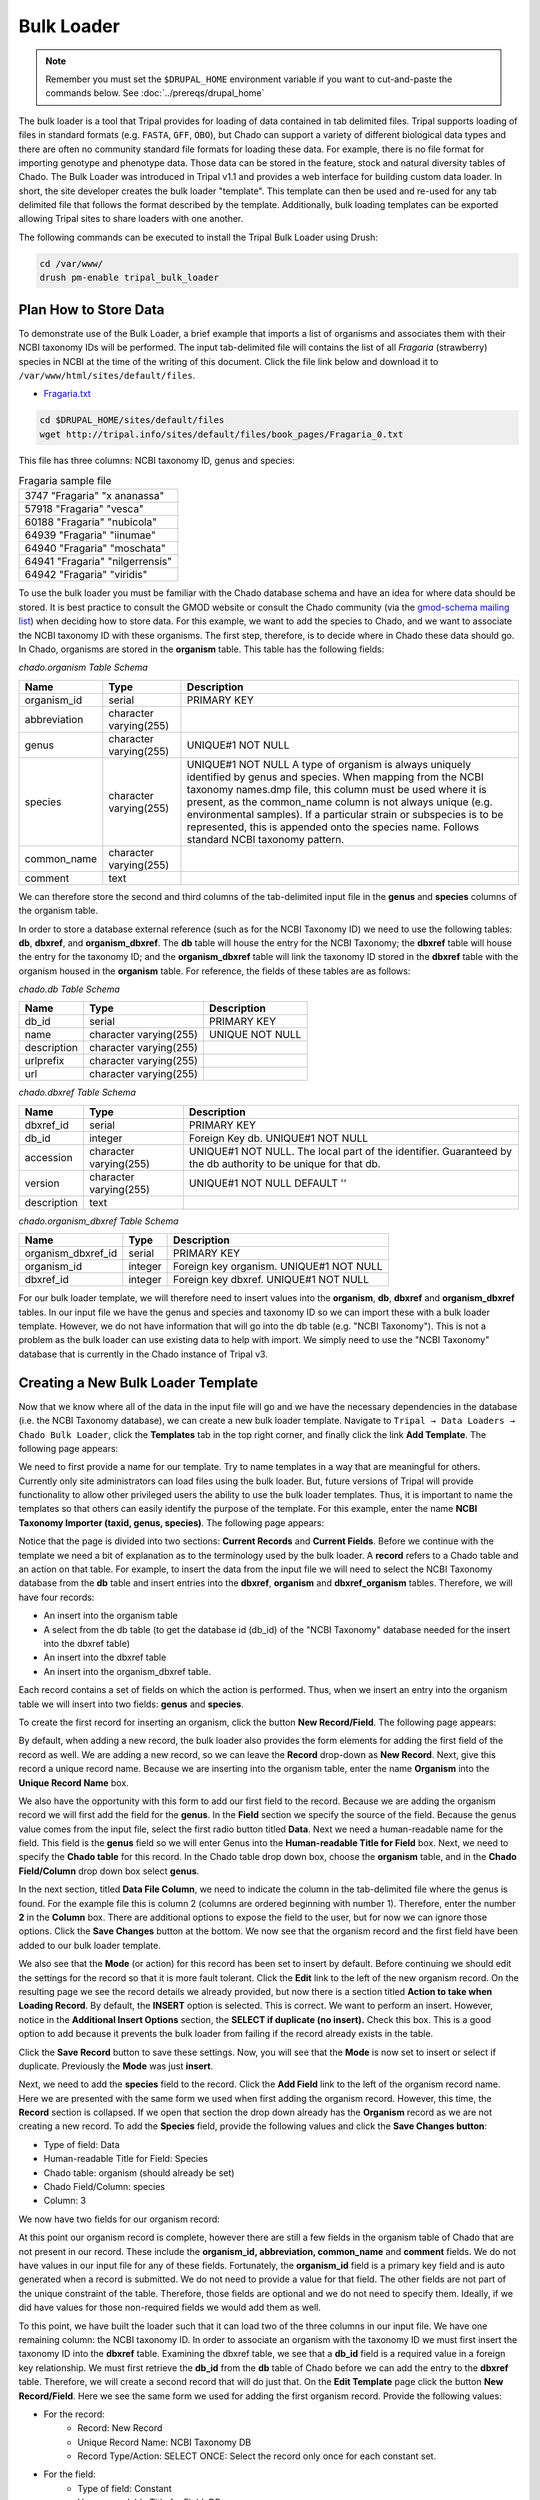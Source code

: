 Bulk Loader
===========

.. note::

  Remember you must set the ``$DRUPAL_HOME`` environment variable if you want to cut-and-paste the commands below. See :doc:`../prereqs/drupal_home`

The bulk loader is a tool that Tripal provides for loading of data contained in tab delimited files. Tripal supports loading of files in standard formats (e.g. ``FASTA``, ``GFF``, ``OBO``), but Chado can support a variety of different biological data types and there are often no community standard file formats for loading these data. For example, there is no file format for importing genotype and phenotype data. Those data can be stored in the feature, stock and natural diversity tables of Chado. The Bulk Loader was introduced in Tripal v1.1 and provides a web interface for building custom data loader. In short, the site developer creates the bulk loader "template". This template can then be used and re-used for any tab delimited file that follows the format described by the template. Additionally, bulk loading templates can be exported allowing Tripal sites to share loaders with one another.

The following commands can be executed to install the Tripal Bulk Loader using Drush:

.. code-block:: bash

  cd /var/www/
  drush pm-enable tripal_bulk_loader


Plan How to Store Data
----------------------

To demonstrate use of the Bulk Loader, a brief example that imports a list of organisms and associates them with their NCBI taxonomy IDs will be performed. The input tab-delimited file will contains the list of all *Fragaria* (strawberry) species in NCBI at the time of the writing of this document.  Click the file link below and download it to ``/var/www/html/sites/default/files``.

* `Fragaria.txt <http://tripal.info/sites/default/files/book_pages/Fragaria_0.txt>`_

.. code-block:: bash

  cd $DRUPAL_HOME/sites/default/files
  wget http://tripal.info/sites/default/files/book_pages/Fragaria_0.txt


This file has three columns: NCBI taxonomy ID, genus and species:

.. csv-table:: Fragaria sample file

  3747    "Fragaria"        "x ananassa"
  57918   "Fragaria"        "vesca"
  60188   "Fragaria"        "nubicola"
  64939   "Fragaria"        "iinumae"
  64940   "Fragaria"        "moschata"
  64941   "Fragaria"        "nilgerrensis"
  64942   "Fragaria"        "viridis"


To use the bulk loader you must be familiar with the Chado database schema and have an idea for where data should be stored. It is best practice to consult the GMOD website or consult the Chado community (via the `gmod-schema mailing list <https://lists.sourceforge.net/lists/listinfo/gmod-schema>`_) when deciding how to store data. For this example, we want to add the species to Chado, and we want to associate the NCBI taxonomy ID with these organisms. The first step, therefore, is to decide where in Chado these data should go. In Chado, organisms are stored in the **organism** table. This table has the following fields:

`chado.organism Table Schema`

.. csv-table::
  :header: "Name",	"Type",	"Description"

  "organism_id",	"serial",	"PRIMARY KEY"
  "abbreviation",	"character varying(255)",
  "genus",	"character varying(255)",	"UNIQUE#1 NOT NULL"
  "species",	"character varying(255)",	"UNIQUE#1 NOT NULL  A type of organism is always uniquely identified by genus and species. When mapping from the NCBI taxonomy names.dmp file, this column must be used where it is present, as the common_name column is not always unique (e.g. environmental samples). If a particular strain or subspecies is to be represented, this is appended onto the species name. Follows standard NCBI taxonomy pattern."
 	"common_name",	"character varying(255)"
 	"comment",	"text"


We can therefore store the second and third columns of the tab-delimited input file in the **genus** and **species** columns of the organism table.

In order to store a database external reference (such as for the NCBI Taxonomy ID) we need to use the following tables: **db**, **dbxref**, and **organism_dbxref**. The **db** table will house the entry for the NCBI Taxonomy; the **dbxref** table will house the entry for the taxonomy ID; and the **organism_dbxref** table will link the taxonomy ID stored in the **dbxref** table with the organism housed in the **organism** table. For reference, the fields of these tables are as follows:


`chado.db Table Schema`

.. csv-table::
  :header: "Name",	"Type",	"Description"

 	"db_id",	"serial",	"PRIMARY KEY"
 	"name",	character varying(255),	"UNIQUE NOT NULL"
 	"description",	"character varying(255)", ""
 	"urlprefix",	"character varying(255)"
 	"url",	"character varying(255)"


`chado.dbxref Table Schema`

.. csv-table::
  :header: "Name",	"Type",	"Description"

 	"dbxref_id",	"serial",	"PRIMARY KEY"
  "db_id",	"integer",	"Foreign Key db.  UNIQUE#1 NOT NULL"
 	"accession",	"character varying(255)",	"UNIQUE#1 NOT NULL.  The local part of the identifier. Guaranteed by the db authority to be unique for that db."
 	"version",	"character varying(255)",	"UNIQUE#1 NOT NULL DEFAULT ''"
 	"description",	"text"


`chado.organism_dbxref Table Schema`

.. csv-table::
  :header: "Name",	"Type",	"Description"

  "organism_dbxref_id", "serial", "PRIMARY KEY"
  "organism_id",	"integer",	"Foreign key organism. UNIQUE#1 NOT NULL"
  "dbxref_id",	"integer",	"Foreign key dbxref.  UNIQUE#1 NOT NULL"


For our bulk loader template, we will therefore need to insert values into the **organism**, **db**, **dbxref** and **organism_dbxref** tables. In our input file we have the genus and species and taxonomy ID so we can import these with a bulk loader template. However, we do not have information that will go into the db table (e.g. "NCBI Taxonomy"). This is not a problem as the bulk loader can use existing data to help with import. We simply need to use the "NCBI Taxonomy" database that is currently in the Chado instance of Tripal v3.

Creating a New Bulk Loader Template
-----------------------------------

Now that we know where all of the data in the input file will go and we have the necessary dependencies in the database (i.e. the NCBI Taxonomy database), we can create a new bulk loader template. Navigate to ``Tripal → Data Loaders → Chado Bulk Loader``, click the **Templates** tab in the top right corner, and finally click the link **Add Template**. The following page appears:

.. image:: ./bulk_loader/bulk_loader.1.png

We need to first provide a name for our template. Try to name templates in a way that are meaningful for others. Currently only site administrators can load files using the bulk loader. But, future versions of Tripal will provide functionality to allow other privileged users the ability to use the bulk loader templates. Thus, it is important to name the templates so that others can easily identify the purpose of the template. For this example, enter the name **NCBI Taxonomy Importer (taxid, genus, species)**. The following page appears:

.. image:: ./bulk_loader/bulk_loader.2.png

Notice that the page is divided into two sections: **Current Records** and **Current Fields**. Before we continue with the template we need a bit of explanation as to the terminology used by the bulk loader. A **record** refers to a Chado table and an action on that table. For example, to insert the data from the input file we will need to select the NCBI Taxonomy database from the **db** table and insert entries into the **dbxref**, **organism** and **dbxref_organism** tables. Therefore, we will have four records:

* An insert into the organism table
* A select from the db table (to get the database id (db_id) of the "NCBI Taxonomy" database needed for the insert into the dbxref table)
* An insert into the dbxref table
* An insert into the organism_dbxref table.

Each record contains a set of fields on which the action is performed. Thus, when we insert an entry into the organism table we will insert into two fields: **genus** and **species**.

To create the first record for inserting an organism, click the button **New Record/Field**. The following page appears:

.. image:: ./bulk_loader/bulk_loader.3.png

By default, when adding a new record, the bulk loader also provides the form elements for adding the first field of the record as well. We are adding a new record, so we can leave the **Record** drop-down as **New Record**. Next, give this record a unique record name. Because we are inserting into the organism table, enter the name **Organism** into the **Unique Record Name** box.

We also have the opportunity with this form to add our first field to the record.  Because we are adding the organism record we will first add the field for the **genus**. In the **Field** section we specify the source of the field. Because the genus value comes from the input file, select the first radio button titled **Data**. Next we need a human-readable name for the field. This field is the **genus** field so we will enter Genus into the **Human-readable Title for Field** box.  Next, we need to specify the **Chado table** for this record. In the Chado table drop down box, choose the **organism** table, and in the **Chado Field/Column** drop down box select **genus**.

In the next section, titled **Data File Column**, we need to indicate the column in the tab-delimited file where the genus is found. For the example file this is column 2 (columns are ordered beginning with number 1). Therefore, enter the number **2** in the **Column** box. There are additional options to expose the field to the user, but for now we can ignore those options. Click the **Save Changes** button at the bottom. We now see that the organism record and the first field have been added to our bulk loader template.

.. image:: ./bulk_loader/bulk_loader.4.png

We also see that the **Mode** (or action) for this record has been set to insert by default. Before continuing we should edit the settings for the record so that it is more fault tolerant. Click the **Edit** link to the left of the new organism record. On the resulting page we see the record details we already provided, but now there is a section titled **Action to take when Loading Record**. By default, the **INSERT** option is selected. This is correct. We want to perform an insert. However, notice in the **Additional Insert Options** section, the **SELECT if duplicate (no insert).** Check this box. This is a good option to add because it prevents the bulk loader from failing if the record already exists in the table.

Click the **Save Record** button to save these settings. Now, you will see that the **Mode** is now set to insert or select if duplicate. Previously the **Mode** was just **insert**.

Next, we need to add the **species** field to the record. Click the **Add Field** link to the left of the organism record name. Here we are presented with the same form we used when first adding the organism record. However, this time, the **Record** section is collapsed.  If we open that section the drop down already has the **Organism** record as we are not creating a new record. To add the **Species** field, provide the following values and click the **Save Changes button**:

* Type of field: Data
* Human-readable Title for Field: Species
* Chado table: organism (should already be set)
* Chado Field/Column: species
* Column: 3

We now have two fields for our organism record:

.. image:: ./bulk_loader/bulk_loader.5.png

At this point our organism record is complete, however there are still a few fields in the organism table of Chado that are not present in our record. These include the **organism_id, abbreviation, common_name** and **comment** fields. We do not have values in our input file for any of these fields. Fortunately, the **organism_id** field is a primary key field and is auto generated when a record is submitted. We do not need to provide a value for that field. The other fields are not part of the unique constraint of the table. Therefore, those fields are optional and we do not need to specify them. Ideally, if we did have values for those non-required fields we would add them as well.

To this point, we have built the loader such that it can load two of the three columns in our input file. We have one remaining column: the NCBI taxonomy ID. In order to associate an organism with the taxonomy ID we must first insert the taxonomy ID into the **dbxref** table. Examining the dbxref table, we see that a **db_id** field is a required value in a foreign key relationship. We must first retrieve the **db_id** from the **db** table of Chado before we can add the entry to the **dbxref** table. Therefore, we will create a second record that will do just that. On the **Edit Template** page click the button **New Record/Field**. Here we see the same form we used for adding the first organism record. Provide the following values:

* For the record:
   * Record: New Record
   * Unique Record Name: NCBI Taxonomy DB
   * Record Type/Action: SELECT ONCE: Select the record only once for each constant set.
* For the field:
   * Type of field: Constant
   * Human-readable Title for Field: DB name
   * Chado table: db
   * Chado field/column: name
* Within the Constant section:
   * Constant Value:  NCBITaxon
   * Check "Ensure the value is in the table"

Here we use a field type of **Constant** rather than **Data**. This is because we are providing the value to be used in the record rather than using a value from the input file. The value we are providing is "NCBI Taxonomy" which is the name of the database we added previously. The goal is to match the name "NCBI Taxonomy" with an entry in the **db** table. Click the **Save Changes** button.

We now see a second record on the **Edit Template** page. However, the mode for this record is insert. We do not want to insert this value into the table, we want to select it because we need the corresponding **db_id** for the **dbxref** record. To change this, click the Edit link to the left of the **NCBI Taxonomy DB** record. Here we want to select only the option **SELECT ONCE**. We choose this option because the database entry that will be returned by the record will apply for the entire input file. Therefore, we only need to select it one time. Otherwise, the select statement would execute for each row in the input file causing excess queries. Finally, click **Save Record**. The **NCBI Taxonomy DB** record now has a mode of **select once**.  When we created the record, we selected the option to 'SELECT ONCE'.  This means that the bulk loader will perform the action one time for that record for the entire import process.  Because the field is a constant the bulk loader need not execute that record for every row it imports from our input file.  We simply need to select the record once and the record then becomes available for use through the entire import process.

Now that we have a record that selects the **db_id** we can now create the **dbxref** record. For the **dbxref** record there is a unique constraint that requires the **accession**, **db_id** and **version**. The version record has a default value so we only need to create two fields for this new record: the db_id and the accession. We will use the **db_id** from the **NCBI Taxonomy DB** record and the accession is the first column of the input file. First, we will add the **db_id** record. Click the **New Record/Field** button and set the following:

* For the record:
   * Record: New Record
   * Unique Record Name: Taxonomy ID
   * Record Type/Action:  INSERT: insert the record
* For the field:
   * Type of field: Record referral
   * Human-readable Title for Field: NCBI Taxonomy DB ID
   * Chado table: dbxref
   * Chado Field/Column: db_id
* In the Record Referral Section:
   * Record to refer to: NCBI Taxonomy DB
   * Field to refer to: db_id


Click the Save Changes button. The Edit Template page appears.

.. image:: ./bulk_loader/bulk_loader.6.png

Again, we need to edit the record to make the loader more fault tolerant. Click the Edit link to the left of the Taxonomy ID record. Select the following:

* Insert
* Select if duplicate

To complete this record, we need to add the accession field. Click the Add field link to the left of the Taxonomy ID record name. Provide the following values:

* For the field:
   * Type of Field: Data
   * Human-readable Title for Field: Accession
   * Chado table: dbxref
   * Chado field/column: accession
* In the Data File Column section:
   * Column: 1

At this state, we should have three records: Organism, NCBI Taxonomy DB, and Taxonomy ID. We can now add the final record that will insert a record into the **organism_dbxref** table. Create this new record with the following details:

* For the record:
   * Record: New Record
   * Unique Record Name: Taxonomy/Organism Linker
   * Check: Insert: insert the record
* For the field:
   * Type of Field: Record Referral
   * Human-readable Title for Field: Accession Ref
   * Chado table: organism_dbxref
   * Chado field/column: dbxref_id
* In the Record Referral section:
   * Record to refer to: Taxonomy ID
   * Field to refer to: dbxref_id

Create the second field:

* For the field:
   * Type of Field: Record Referral
   * Human-readable Title for Field: Organism ID
   * Chado table: organism_dbxref
   * Chado field/column: organism_id
* In the Record Referral section:
   * Record to refer to: Organism
   * Field to refer to: organism_id

​After saving the field.  Edit the record and set the following:

* Change the record mode to: insert or select if duplicate

We are now done! We have created a bulk loader template that reads in a file with three columns containing an NCBI taxonomy ID, a genus and species. The loader places the genus and species in the **organism** table, adds the NCBI Taxonomy ID to the **dbxref** table,  links it to the NCBI Taxonomy entry in the db table, and then adds an entry to the **organism_dbxref** table that links the organism to the NCBI taxonomy Id. The following screen shots show how the template should appear:

.. image:: ./bulk_loader/bulk_loader.7.png

To save the template, click the **Save Template** link at the bottom of the page.

Creating a Bulk Loader Job (importing a file)
---------------------------------------------

Now that we have created a bulk loader template we can use it to import a file. We will import the **Fragaria**.txt file downloaded previously. To import a file using a bulk loader template, click the **Add Content** link in the administrative menu and click the **Bulk Loading Job**. A bulk loading job is required each time we want to load a file. Below is a screen shot of the page used for creating a bulk loading job.

.. image:: ./bulk_loader/bulk_loader.8.png

Provide the following values:

* Job Name: Import of Fragaria species
* Template: NCBI Taxonomy Importer (taxid, genus species).
* Data File: [DRUPAL_HOME]/sites/default/files/Fragaria_0.txt
* Keep track of inserted IDs: No
* File has a header: No

.. note::

  Be sure to change the [DRUPAL_HOME] token to where Drupal is installed.

Click **Save**. The page then appears as follows:

.. image:: ./bulk_loader/bulk_loader.9.png

You can see details about constants that are used by the template and the where the fields from the input file will be stored by clicking the **Data Fields** tab in the table of contents on the left sidebar.

.. image:: ./bulk_loader/bulk_loader.10.png

Now that we have created a job, we can submit it for execution by clicking the **Submit Job** button. This adds a job to the Tripal Jobs systems and we can launc the job as we have previously in this tutorial:

.. code-block:: shell

  cd /var/www
  drush trp-run-jobs --username=admin --root=$DRUPAL_HOME

After execution of the job you should see similar output to the terminal window:

.. code-block:: shell


  Tripal Job Launcher
  Running as user 'admin'
  -------------------
  There are 1 jobs queued.
  Calling: tripal_bulk_loader_load_data(2, 7)
  Template: NCBI Taxonomy Importer (taxid, genus, species) (1)
  File: /var/www/html/sites/default/files/Fragaria_0.txt (46 lines)

  Preparing to load...
  Loading...
      Preparing to load the current constant set...
          Open File...
          Start Transaction...
          Defer Constraints...
          Acquiring Table Locks...
              ROW EXCLUSIVE for organism
              ROW EXCLUSIVE for dbxref
              ROW EXCLUSIVE for organism_dbxref
      Loading the current constant set...
  Progress:
  [|||||||||||||||||||||||||||||||||||||||||||||||||||] 100.00%. (46 of 46) Memory: 33962080

Our *Fragaira* species should now be loaded, and we return to the Tripal site to see them. Click on the **Organisms** link in the **Search Data** menu.  In the search form that appears, type "Fragaria" in the **Genus** text box and click the **Filter** button. We should see the list of newly added *Fragaria* species.

.. image:: ./bulk_loader/bulk_loader.11.png

Before the organisms will have Tripal pages, the Chado records need to be **Published**.  You can publish them by navigating to **Tripal Content -> Publish Tripal Content**.  Select the **organism** table from the dropdown and run the job.

.. note::

	In Tripal 2, records were synced by naviating to **Tripal → Chado Modules → Organisms**.

Once complete, return to the search form, find a *Fragaria* species that has been published and view its page. You should see a Cross References link in the left table of contents. If you click that link you should see the NCBI Taxonomy ID with a link to the page:

.. image:: ./bulk_loader/bulk_loader.12.png


Sharing Your Templates with Others
----------------------------------

Now that our template for loading organisms with NCBI Taxonomy IDs is completed we can share our template loader with anyone else that has a Tripal-based site.  To do this we simply export the template in text format, place it in a text file or directly in an email and send to a collaborator for import into their site.  To do this, navigate to **Tripal → Chado Data Loaders → Buik Loader** and click the **Tempalate** tab at the top.  Here we find a table of all the templates we have created.  We should see our template named **NCBI Taxonomy Importer** (taxid, genus, species).  In the far right colum is a link to export that template.  Licking that link will redirect you to a page where the template is provided in a serialized PHP array.

.. image:: ./bulk_loader/bulk_loader.13.png

Cut-and-paste all of the text in the **Export** field and send it to a collaborator.

To import a template that may have been created by someone else, navigate to **Tripal → Chado Data Loaders → Buik Loader** and click the **Tempalate** tab. A link titled Import Template appears above the table of existing importers.  The page that appears when that link is clicked will allow you to import any template shared with you.
